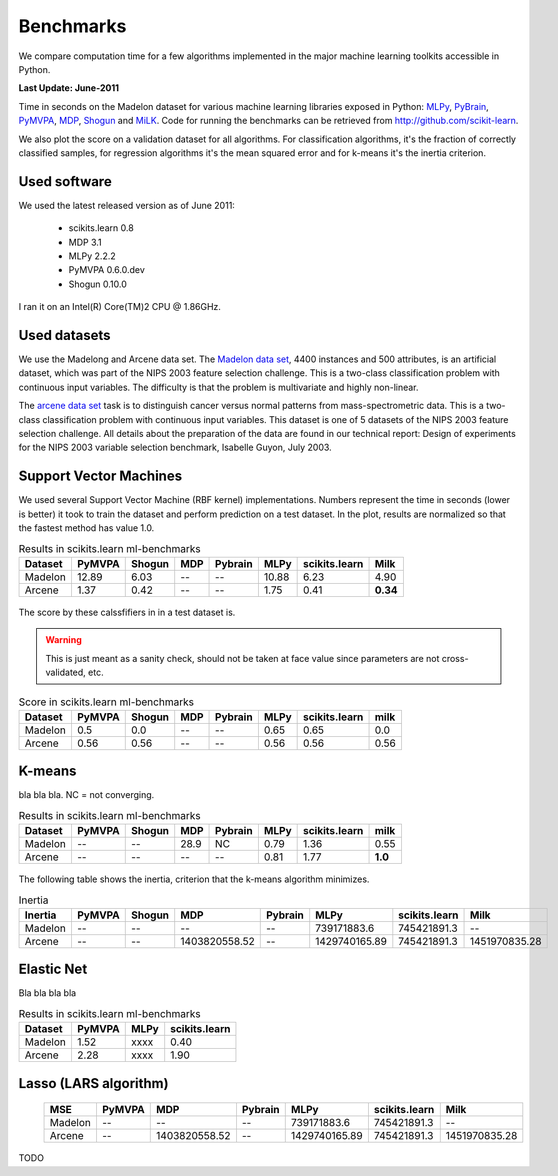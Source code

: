 ==========
Benchmarks
==========


We compare computation time for a few algorithms implemented in the
major machine learning toolkits accessible in Python.

**Last Update: June-2011**

Time in seconds on the Madelon dataset for various machine learning libraries
exposed in Python: `MLPy <http://mlpy.fbk.eu/>`_, `PyBrain
<http://pybrain.org/>`_, `PyMVPA <http://pymvpa.org>`_, `MDP
<http://mdp-toolkit.sourceforge.net/>`_, `Shogun <http://shogun-toolbox.org>`_
and `MiLK <http://luispedro.org/software/milk>`_. Code for running the
benchmarks can be retrieved from http://github.com/scikit-learn.

We also plot the score on a validation dataset for all algorithms. For
classification algorithms, it's the fraction of correctly classified samples,
for regression algorithms it's the mean squared error and for k-means it's the
inertia criterion.


Used software
-------------

We used the latest released version as of June 2011:

  - scikits.learn 0.8
  - MDP 3.1
  - MLPy 2.2.2
  - PyMVPA 0.6.0.dev
  - Shogun 0.10.0

I ran it on an Intel(R) Core(TM)2 CPU @ 1.86GHz.


Used datasets
-------------


We use the Madelong and Arcene data set. The `Madelon data set
<http://archive.ics.uci.edu/ml/datasets/Madelon>`_, 4400 instances and 500
attributes, is an artificial dataset, which was part of the NIPS 2003
feature selection challenge. This is a two-class classification problem with
continuous input variables. The difficulty is that the problem is multivariate
and highly non-linear.

The `arcene data set <http://archive.ics.uci.edu/ml/datasets/Arcene>`_ task is
to distinguish cancer versus normal patterns from mass-spectrometric data.
This is a two-class classification problem with continuous input variables.
This dataset is one of 5 datasets of the NIPS 2003 feature selection
challenge. All details about the preparation of the data are found in our
technical report: Design of experiments for the NIPS 2003 variable selection
benchmark, Isabelle Guyon, July 2003.


Support Vector Machines
-----------------------

We used several Support Vector Machine (RBF kernel) implementations. Numbers
represent the time in seconds (lower is better) it took to train the dataset
and perform prediction on a test dataset. In the plot, results are normalized
so that the fastest method has value 1.0.



.. table:: Results in scikits.learn ml-benchmarks

     ============         =======           ======     ====     =======         ========    =============         ========
          Dataset          PyMVPA           Shogun      MDP     Pybrain             MLPy    scikits.learn             Milk
     ============         =======           ======     ====     =======         ========    =============         ========
          Madelon           12.89             6.03       --          --            10.88             6.23             4.90
          Arcene             1.37             0.42       --          --             1.75             0.41         **0.34**
     ============         =======           ======     ====     =======         ========    =============         ========



.. figure:: bench_svm.png
   :scale: 60%
   :align: center


The score by these calssfifiers in in a test dataset is.

.. warning::

     This is just meant as a sanity check, should not be taken at face
     value since parameters are not cross-validated, etc.

.. table:: Score in scikits.learn ml-benchmarks

     ============         =======           ======    ====      =======         ===========       =============         ========
          Dataset          PyMVPA           Shogun    MDP       Pybrain                MLPy       scikits.learn             milk
     ============         =======           ======    ====      =======         ===========       =============         ========
          Madelon             0.5              0.0      --           --                0.65                0.65              0.0
          Arcene             0.56             0.56      --           --                0.56                0.56             0.56
     ============         =======           ======    ====      =======         ===========       =============         ========



K-means
-------

bla bla bla. NC = not converging.

.. table:: Results in scikits.learn ml-benchmarks

     ============         =======       ======     ====     =======         ========    =============         ========
          Dataset         PyMVPA        Shogun      MDP     Pybrain             MLPy    scikits.learn             milk
     ============         =======       ======     ====     =======         ========    =============         ========
          Madelon              --           --     28.9          NC             0.79             1.36             0.55
           Arcene              --           --       --          --             0.81             1.77          **1.0**
     ============         =======       ======     ====     =======         ========    =============         ========


.. figure:: bench_kmeans.png
   :scale: 60%
   :align: center


The following table shows the inertia, criterion that the k-means algorithm minimizes.

.. table:: Inertia

     ============         =======           ======     =============     =======     =============    =============     ==============
          Inertia          PyMVPA           Shogun               MDP     Pybrain              MLPy    scikits.learn               Milk
     ============         =======           ======     =============     =======     =============    =============     ==============
          Madelon              --               --                --          --       739171883.6      745421891.3                 --
           Arcene              --               --     1403820558.52          --     1429740165.89      745421891.3      1451970835.28
     ============         =======           ======     =============     =======     =============    =============     ==============


Elastic Net
-----------

Bla bla bla bla


.. table:: Results in scikits.learn ml-benchmarks

     ============         =======    ========    =============
          Dataset         PyMVPA         MLPy    scikits.learn
     ============         =======    ========    =============
          Madelon            1.52        xxxx             0.40
           Arcene            2.28        xxxx             1.90
     ============         =======    ========    =============


.. figure:: bench_svm.png
   :scale: 60%
   :align: center


Lasso (LARS algorithm)
----------------------


     ============         =======  =============     =======     =============    =============     ==============
              MSE          PyMVPA            MDP     Pybrain              MLPy    scikits.learn               Milk
     ============         =======  =============     =======     =============    =============     ==============
          Madelon              --             --          --       739171883.6      745421891.3                 --
           Arcene              --  1403820558.52          --     1429740165.89      745421891.3      1451970835.28
     ============         =======  =============     =======     =============    =============     ==============

TODO